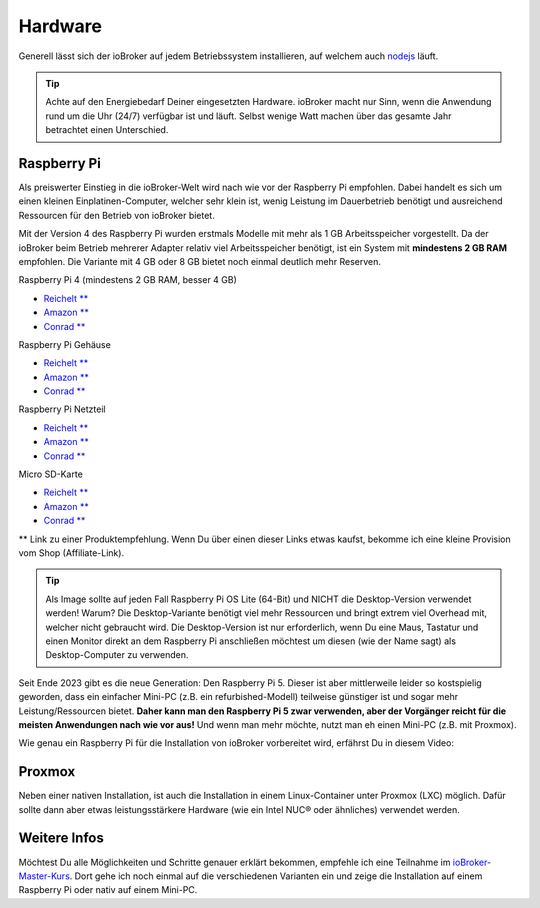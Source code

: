 .. _getting-started-hardware:

Hardware
========

Generell lässt sich der ioBroker auf jedem Betriebssystem installieren, auf welchem auch `nodejs <https://nodejs.org/en/>`_ läuft.

.. tip::
    Achte auf den Energiebedarf Deiner eingesetzten Hardware. ioBroker macht nur Sinn, wenn die Anwendung rund um die Uhr (24/7) verfügbar ist und läuft. Selbst wenige Watt machen über das gesamte Jahr betrachtet einen Unterschied.

Raspberry Pi
------------

Als preiswerter Einstieg in die ioBroker-Welt wird nach wie vor der Raspberry Pi empfohlen. Dabei handelt es sich um einen kleinen Einplatinen-Computer, welcher sehr klein ist, wenig Leistung im Dauerbetrieb benötigt und ausreichend Ressourcen für den Betrieb von ioBroker bietet.

Mit der Version 4 des Raspberry Pi wurden erstmals Modelle mit mehr als 1 GB Arbeitsspeicher vorgestellt. Da der ioBroker beim Betrieb mehrerer Adapter relativ viel Arbeitsspeicher benötigt, ist ein System mit **mindestens 2 GB RAM** empfohlen. Die Variante mit 4 GB oder 8 GB bietet noch einmal deutlich mehr Reserven.

Raspberry Pi 4 (mindestens 2 GB RAM, besser 4 GB)

- `Reichelt ** <https://haus-auto.com/p/rei/RaspberryPi4>`_
- `Amazon ** <https://haus-auto.com/p/amz/RaspberryPi4>`_
- `Conrad ** <https://haus-auto.com/p/con/RaspberryPi4>`_

Raspberry Pi Gehäuse

- `Reichelt ** <https://haus-auto.com/p/rei/RaspberryPi4Case>`_
- `Amazon ** <https://haus-auto.com/p/amz/RaspberryPi4Case>`_
- `Conrad ** <https://haus-auto.com/p/con/RaspberryPi4Case>`_

Raspberry Pi Netzteil

- `Reichelt ** <https://haus-auto.com/p/rei/RaspberryPi4Netzteil>`_
- `Amazon ** <https://haus-auto.com/p/amz/RaspberryPi4Netzteil>`_
- `Conrad ** <https://haus-auto.com/p/con/RaspberryPi4Netzteil>`_

Micro SD-Karte

- `Reichelt ** <https://haus-auto.com/p/rei/MicroSD>`_
- `Amazon ** <https://haus-auto.com/p/amz/MicroSD>`_
- `Conrad ** <https://haus-auto.com/p/con/MicroSD>`_

** Link zu einer Produktempfehlung. Wenn Du über einen dieser Links etwas kaufst, bekomme ich eine kleine Provision vom Shop (Affiliate-Link).

.. tip::
    Als Image sollte auf jeden Fall Raspberry Pi OS Lite (64-Bit) und NICHT die Desktop-Version verwendet werden! Warum? Die Desktop-Variante benötigt viel mehr Ressourcen und bringt extrem viel Overhead mit, welcher nicht gebraucht wird. Die Desktop-Version ist nur erforderlich, wenn Du eine Maus, Tastatur und einen Monitor direkt an dem Raspberry Pi anschließen möchtest um diesen (wie der Name sagt) als Desktop-Computer zu verwenden.

Seit Ende 2023 gibt es die neue Generation: Den Raspberry Pi 5. Dieser ist aber mittlerweile leider so kostspielig geworden, dass ein einfacher Mini-PC (z.B. ein refurbished-Modell) teilweise günstiger ist und sogar mehr Leistung/Ressourcen bietet. **Daher kann man den Raspberry Pi 5 zwar verwenden, aber der Vorgänger reicht für die meisten Anwendungen nach wie vor aus!** Und wenn man mehr möchte, nutzt man eh einen Mini-PC (z.B. mit Proxmox).

Wie genau ein Raspberry Pi für die Installation von ioBroker vorbereitet wird, erfährst Du in diesem Video:

.. raw:: html

    <div style="position: relative; padding-bottom: 56.25%; height: 0; overflow: hidden; max-width: 100%; height: auto; margin-bottom: 2em;">
        <iframe width="560" height="315" src="https://www.youtube-nocookie.com/embed/Z2Y0S5CHUbA" frameborder="0" allow="accelerometer; autoplay; clipboard-write; encrypted-media; gyroscope; picture-in-picture" allowfullscreen style="position: absolute; top: 0; left: 0; width: 100%; height: 100%;"></iframe>
    </div>

Proxmox
-------

Neben einer nativen Installation, ist auch die Installation in einem Linux-Container unter Proxmox (LXC) möglich. Dafür sollte dann aber etwas leistungsstärkere Hardware (wie ein Intel NUC® oder ähnliches) verwendet werden.

.. raw:: html

    <div style="position: relative; padding-bottom: 56.25%; height: 0; overflow: hidden; max-width: 100%; height: auto; margin-bottom: 2em;">
        <iframe width="560" height="315" src="https://www.youtube-nocookie.com/embed/p6XmgzhH0Ow" frameborder="0" allow="accelerometer; autoplay; clipboard-write; encrypted-media; gyroscope; picture-in-picture" allowfullscreen style="position: absolute; top: 0; left: 0; width: 100%; height: 100%;"></iframe>
    </div>

Weitere Infos
-------------

Möchtest Du alle Möglichkeiten und Schritte genauer erklärt bekommen, empfehle ich eine Teilnahme im `ioBroker-Master-Kurs <https://haus-automatisierung.com/iobroker-kurs/?refid=iobroker-docs>`_. Dort gehe ich noch einmal auf die verschiedenen Varianten ein und zeige die Installation auf einem Raspberry Pi oder nativ auf einem Mini-PC.
